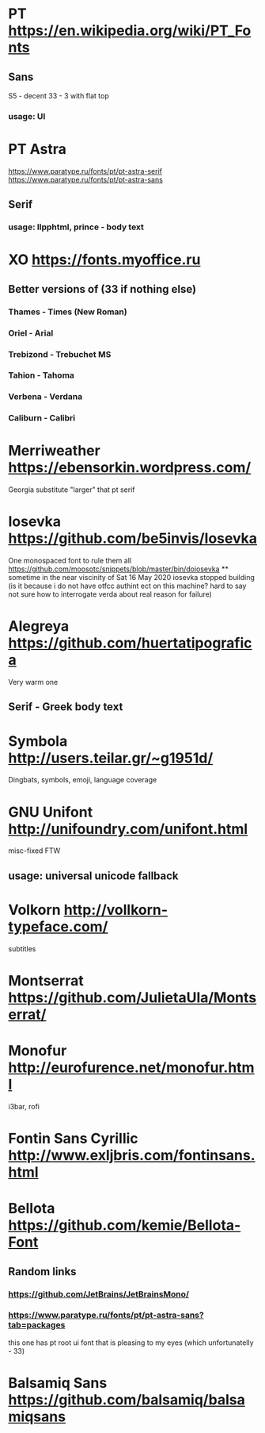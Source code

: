* PT                   https://en.wikipedia.org/wiki/PT_Fonts
** Sans
  S5 - decent
  3З - 3 with flat top
*** usage: UI
* PT Astra
  https://www.paratype.ru/fonts/pt/pt-astra-serif
  https://www.paratype.ru/fonts/pt/pt-astra-sans
** Serif
*** usage: llpphtml, prince - body text
* XO                   https://fonts.myoffice.ru
** Better versions of (3З if nothing else)
*** Thames     - Times (New Roman)
*** Oriel      - Arial
*** Trebizond  - Trebuchet MS
*** Tahion     - Tahoma
*** Verbena    - Verdana
*** Caliburn   - Calibri
* Merriweather         https://ebensorkin.wordpress.com/
  Georgia substitute
  "larger" that pt serif
* Iosevka              https://github.com/be5invis/Iosevka
  One monospaced font to rule them all
  https://github.com/moosotc/snippets/blob/master/bin/doiosevka
  ** sometime in the near viscinity of Sat 16 May 2020
  iosevka stopped building
  (is it because i do not have otfcc authint ect on this machine?
  hard to say not sure how to interrogate verda about real reason for failure)
* Alegreya             https://github.com/huertatipografica
  Very warm one
** Serif - Greek body text
* Symbola              http://users.teilar.gr/~g1951d/
  Dingbats, symbols, emoji, language coverage
* GNU Unifont          http://unifoundry.com/unifont.html
  misc-fixed FTW
** usage: universal unicode fallback
* Volkorn              http://vollkorn-typeface.com/
  subtitles
* Montserrat           https://github.com/JulietaUla/Montserrat/
* Monofur              http://eurofurence.net/monofur.html
  i3bar, rofi
* Fontin Sans Cyrillic http://www.exljbris.com/fontinsans.html
* Bellota              https://github.com/kemie/Bellota-Font
** Random links
*** https://github.com/JetBrains/JetBrainsMono/
*** https://www.paratype.ru/fonts/pt/pt-astra-sans?tab=packages
    this one has pt root ui font that is pleasing to my eyes
    (which unfortunatelly - 3З)
* Balsamiq Sans        https://github.com/balsamiq/balsamiqsans
